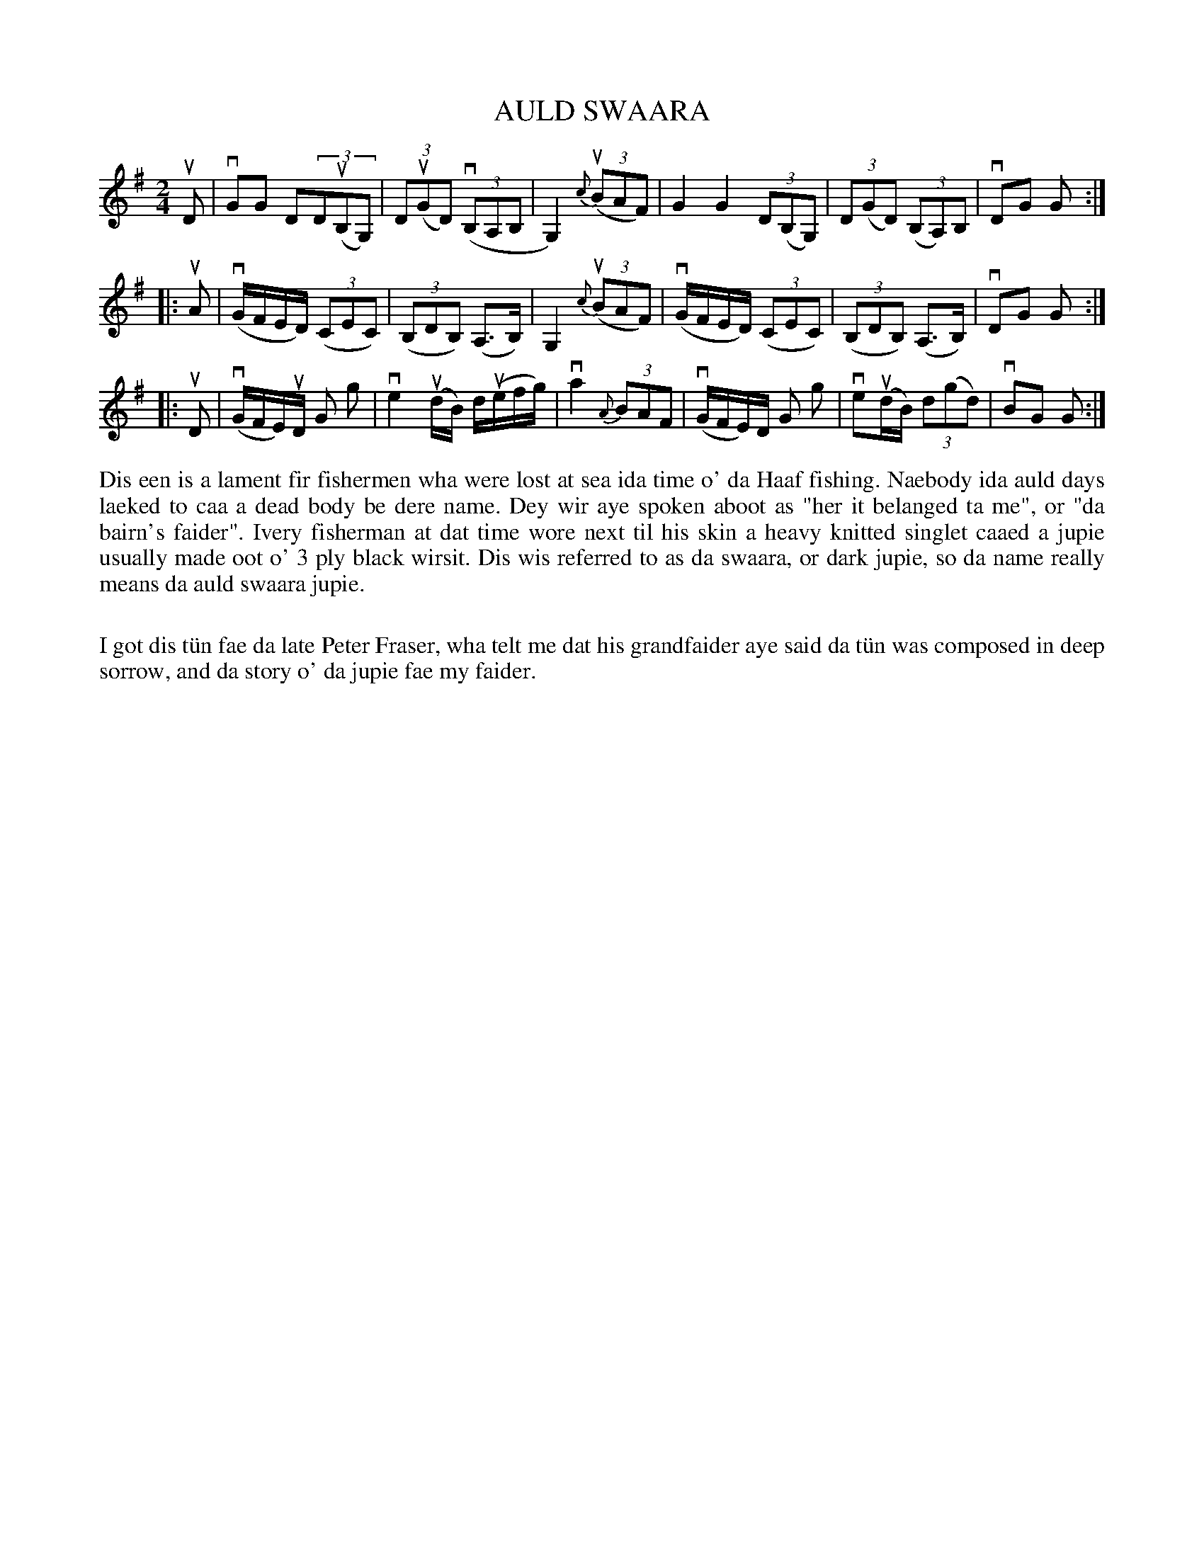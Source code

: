 X: 51
T: AULD SWAARA
R: lament
B: Haand me doon da fiddle, 1979
Z: 2012 John Chambers <jc:trillian.mit.edu>
M: 2/4
L: 1/8
K: G
uD |\
vGG D(3D(uB,G,) | (3Du(GD) (v(3B,A,B, | G,2) {c}(u(3BAF) |\
G2G2 (3D(B,G,) | (3D(GD) (3(B,A,)B, | vDG G :|
|: uA |\
(vG/F/E/D/) ((3CEC) | ((3B,DB,) (A,>B,) | G,2 {c}((3uBAF) |\
(vG/F/E/D/) ((3CEC) | ((3B,DB,) (A,>B,) | vDG G :|
|: uD |\
(vG/F/E/)uD/ G g | ve2(ud/B/) d/(ue/f/g/) | va2 {A}(3BAF |\
(vG/F/E/)D/ G g | ve(ud/B/) (3d(gd) | vBG G :|
%%begintext align
Dis een is a lament fir fishermen wha were lost at sea ida time o'
da Haaf fishing.  Naebody ida auld days laeked to caa a dead body
be dere name.  Dey wir aye spoken aboot as "her it belanged ta me",
or "da bairn's faider".  Ivery fisherman at dat time wore next til
his skin a heavy knitted singlet caaed a jupie usually made oot o'
3 ply black wirsit.  Dis wis referred to as da swaara, or dark jupie,
so da name really means da auld swaara jupie.

I got dis t\"un fae da late Peter Fraser, wha telt me dat his 
grandfaider aye said da t\"un was composed in deep sorrow, and da story
o' da jupie fae my faider.
%%endtext
